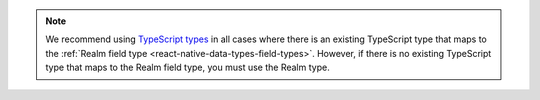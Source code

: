 .. note:: 

   We recommend using `TypeScript types
   <https://www.typescriptlang.org/docs/handbook/basic-types.html>`_ in all
   cases where there is an existing TypeScript type that maps to the :ref:`Realm
   field type <react-native-data-types-field-types>`. However, if there is no
   existing TypeScript type that maps to the Realm field type, you must use the
   Realm type.